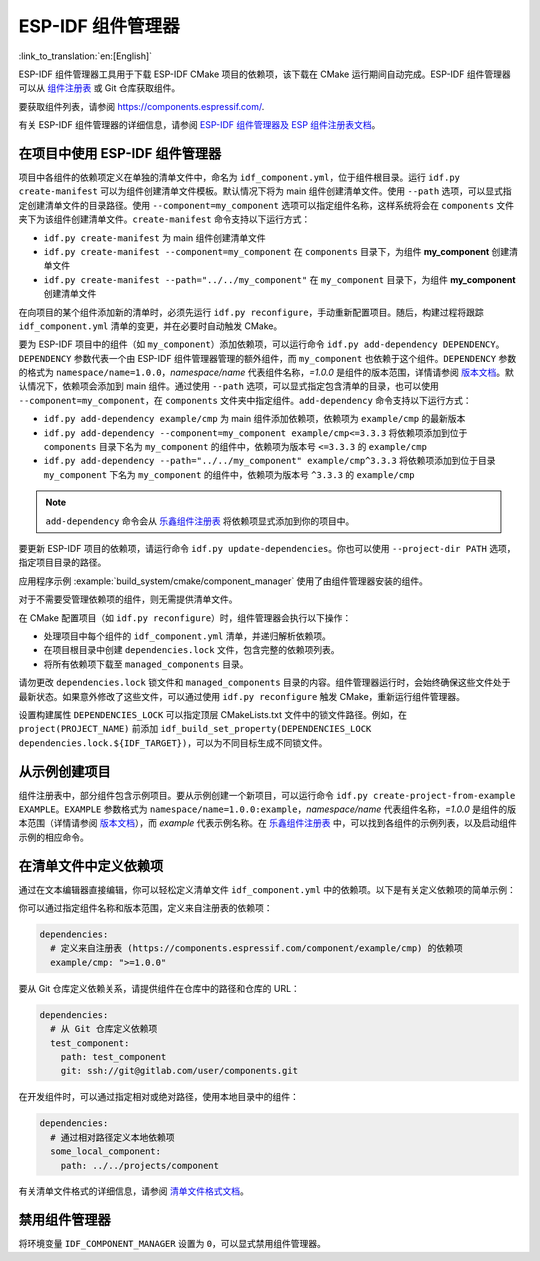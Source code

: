 *************************
ESP-IDF 组件管理器
*************************

:link_to_translation:`en:[English]`

ESP-IDF 组件管理器工具用于下载 ESP-IDF CMake 项目的依赖项，该下载在 CMake 运行期间自动完成。ESP-IDF 组件管理器可以从 `组件注册表 <https://components.espressif.com>`__ 或 Git 仓库获取组件。

要获取组件列表，请参阅 `<https://components.espressif.com/>`__.

有关 ESP-IDF 组件管理器的详细信息，请参阅 `ESP-IDF 组件管理器及 ESP 组件注册表文档 <https://docs.espressif.com/projects/idf-component-manager/en/latest/>`__。

在项目中使用 ESP-IDF 组件管理器
===================================

项目中各组件的依赖项定义在单独的清单文件中，命名为 ``idf_component.yml``，位于组件根目录。运行 ``idf.py create-manifest`` 可以为组件创建清单文件模板。默认情况下将为 main 组件创建清单文件。使用 ``--path`` 选项，可以显式指定创建清单文件的目录路径。使用 ``--component=my_component`` 选项可以指定组件名称，这样系统将会在 ``components`` 文件夹下为该组件创建清单文件。``create-manifest`` 命令支持以下运行方式：

- ``idf.py create-manifest`` 为 main 组件创建清单文件
- ``idf.py create-manifest --component=my_component`` 在 ``components`` 目录下，为组件 **my_component** 创建清单文件
- ``idf.py create-manifest --path="../../my_component"`` 在 ``my_component`` 目录下，为组件 **my_component** 创建清单文件

在向项目的某个组件添加新的清单时，必须先运行 ``idf.py reconfigure``，手动重新配置项目。随后，构建过程将跟踪 ``idf_component.yml`` 清单的变更，并在必要时自动触发 CMake。

要为 ESP-IDF 项目中的组件（如 ``my_component``）添加依赖项，可以运行命令 ``idf.py add-dependency DEPENDENCY``。``DEPENDENCY`` 参数代表一个由 ESP-IDF 组件管理器管理的额外组件，而 ``my_component`` 也依赖于这个组件。``DEPENDENCY`` 参数的格式为 ``namespace/name=1.0.0``，`namespace/name` 代表组件名称，`=1.0.0` 是组件的版本范围，详情请参阅 `版本文档 <https://docs.espressif.com/projects/idf-component-manager/en/latest/reference/versioning.html>`__。默认情况下，依赖项会添加到 main 组件。通过使用 ``--path`` 选项，可以显式指定包含清单的目录，也可以使用 ``--component=my_component``，在 ``components`` 文件夹中指定组件。``add-dependency`` 命令支持以下运行方式：

- ``idf.py add-dependency example/cmp`` 为 main 组件添加依赖项，依赖项为 ``example/cmp`` 的最新版本
- ``idf.py add-dependency --component=my_component example/cmp<=3.3.3`` 将依赖项添加到位于 ``components`` 目录下名为 ``my_component`` 的组件中，依赖项为版本号 ``<=3.3.3`` 的 ``example/cmp``
- ``idf.py add-dependency --path="../../my_component" example/cmp^3.3.3`` 将依赖项添加到位于目录 ``my_component`` 下名为 ``my_component`` 的组件中，依赖项为版本号 ``^3.3.3`` 的 ``example/cmp``

.. note::

    ``add-dependency`` 命令会从 `乐鑫组件注册表 <https://components.espressif.com/>`__ 将依赖项显式添加到你的项目中。

要更新 ESP-IDF 项目的依赖项，请运行命令 ``idf.py update-dependencies``。你也可以使用 ``--project-dir PATH`` 选项，指定项目目录的路径。

应用程序示例 :example:`build_system/cmake/component_manager` 使用了由组件管理器安装的组件。

对于不需要受管理依赖项的组件，则无需提供清单文件。

在 CMake 配置项目（如 ``idf.py reconfigure``）时，组件管理器会执行以下操作：

- 处理项目中每个组件的 ``idf_component.yml`` 清单，并递归解析依赖项。
- 在项目根目录中创建 ``dependencies.lock`` 文件，包含完整的依赖项列表。
- 将所有依赖项下载至 ``managed_components`` 目录。

请勿更改 ``dependencies.lock`` 锁文件和 ``managed_components`` 目录的内容。组件管理器运行时，会始终确保这些文件处于最新状态。如果意外修改了这些文件，可以通过使用 ``idf.py reconfigure`` 触发 CMake，重新运行组件管理器。

设置构建属性 ``DEPENDENCIES_LOCK`` 可以指定顶层 CMakeLists.txt 文件中的锁文件路径。例如，在 ``project(PROJECT_NAME)`` 前添加 ``idf_build_set_property(DEPENDENCIES_LOCK dependencies.lock.${IDF_TARGET})``，可以为不同目标生成不同锁文件。

从示例创建项目
================================

组件注册表中，部分组件包含示例项目。要从示例创建一个新项目，可以运行命令 ``idf.py create-project-from-example EXAMPLE``。``EXAMPLE`` 参数格式为 ``namespace/name=1.0.0:example``，`namespace/name` 代表组件名称，`=1.0.0` 是组件的版本范围（详情请参阅 `版本文档 <https://docs.espressif.com/projects/idf-component-manager/en/latest/reference/versioning.html>`__），而 `example` 代表示例名称。在 `乐鑫组件注册表 <https://components.espressif.com/>`__ 中，可以找到各组件的示例列表，以及启动组件示例的相应命令。

在清单文件中定义依赖项
=====================================

通过在文本编辑器直接编辑，你可以轻松定义清单文件 ``idf_component.yml`` 中的依赖项。以下是有关定义依赖项的简单示例：

你可以通过指定组件名称和版本范围，定义来自注册表的依赖项：

.. code-block:: yaml

    dependencies:
      # 定义来自注册表 (https://components.espressif.com/component/example/cmp) 的依赖项
      example/cmp: ">=1.0.0"

要从 Git 仓库定义依赖关系，请提供组件在仓库中的路径和仓库的 URL：

.. code-block:: yaml

    dependencies:
      # 从 Git 仓库定义依赖项
      test_component:
        path: test_component
        git: ssh://git@gitlab.com/user/components.git

在开发组件时，可以通过指定相对或绝对路径，使用本地目录中的组件：

.. code-block:: yaml

      dependencies:
        # 通过相对路径定义本地依赖项
        some_local_component:
          path: ../../projects/component

有关清单文件格式的详细信息，请参阅 `清单文件格式文档 <https://docs.espressif.com/projects/idf-component-manager/en/latest/reference/manifest_file.html>`__。

禁用组件管理器
===============================

将环境变量 ``IDF_COMPONENT_MANAGER`` 设置为 ``0``，可以显式禁用组件管理器。

